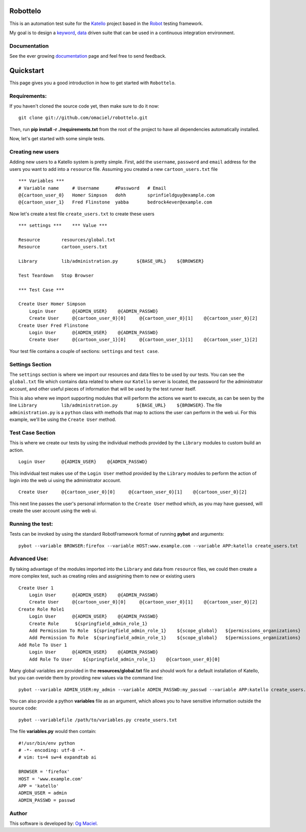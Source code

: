 Robottelo
=========
This is an automation test suite for the `Katello <http://katello.org/>`_ project based in the `Robot <https://code.google.com/p/robotframework/>`_ testing framework.

My goal is to design a `keyword <http://en.wikipedia.org/wiki/Keyword-driven_testing>`_, `data <http://en.wikipedia.org/wiki/Data-driven_testing>`_ driven suite that can be used in a continuous integration environment.

Documentation
-------------
See the ever growing `documentation <http://omaciel.github.com/robottelo/>`_ page and feel free to send feedback.

Quickstart
==========

This page gives you a good introduction in how to get started with ``Robottelo``.

Requirements:
-------------
If you haven't cloned the source code yet, then make sure to do it now:

::

    git clone git://github.com/omaciel/robottelo.git

Then, run **pip install -r ./requirements.txt** from the root of the project to have all dependencies automatically installed.

Now, let's get started with some simple tests.

Creating new users
-------------------

Adding new users to a Katello system is pretty simple. First, add the ``username``,
``password`` and ``email`` address for the users you want to add into a ``resource``
file. Assuming you created a new ``cartoon_users.txt`` file

::

    *** Variables ***
    # Variable name     # Username      #Password   # Email
    @{cartoon_user_0}   Homer Simpson   dohh        sprinfieldguy@example.com
    @{cartoon_user_1}   Fred Flinstone  yabba       bedrock4ever@example.com

Now let's create a test file ``create_users.txt`` to create these users

::

    *** settings ***    *** Value ***

    Resource        resources/global.txt
    Resource        cartoon_users.txt

    Library         lib/administration.py       ${BASE_URL}    ${BROWSER}

    Test Teardown   Stop Browser

    *** Test Case ***

    Create User Homer Simpson
        Login User      @{ADMIN_USER}    @{ADMIN_PASSWD}
        Create User     @{cartoon_user_0}[0]     @{cartoon_user_0}[1]    @{cartoon_user_0}[2]
    Create User Fred Flinstone
        Login User      @{ADMIN_USER}    @{ADMIN_PASSWD}
        Create User     @{cartoon_user_1}[0]     @{cartoon_user_1}[1]    @{cartoon_user_1}[2]

Your test file contains a couple of sections: ``settings`` and ``test case``.

Settings Section
----------------
The ``settings`` section is where we import our resources and data files to be used by our tests.
You can see the ``global.txt`` file which contains data related to where our ``Katello`` server
is located, the password for the administrator account, and other useful pieces of information
that will be used by the test runner itself.

This is also where we import supporting modules that will perform the actions we want to execute,
as can be seen by the line ``Library         lib/administration.py       ${BASE_URL}    ${BROWSER}``.
The file ``administration.py`` is a ``python`` class with methods that map to actions the user
can perform in the web ui. For this example, we'll be using the ``Create User`` method.

Test Case Section
-----------------
This is where we create our tests by using the individual methods provided by the ``Library``
modules to custom build an action.

::

    Login User      @{ADMIN_USER}    @{ADMIN_PASSWD}

This individual test makes use of the ``Login User`` method provided by the ``Library`` modules
to perform the action of login into the web ui using the administrator account.

::

    Create User     @{cartoon_user_0}[0]     @{cartoon_user_0}[1]    @{cartoon_user_0}[2]

This next line passes the user's personal information to the ``Create User`` method which,
as you may have guessed, will create the user account using the web ui.

Running the test:
-----------------

Tests can be invoked by using the standard RobotFramework format of running **pybot** and arguments:

::

    pybot --variable BROWSER:firefox --variable HOST:www.example.com --variable APP:katello create_users.txt

Advanced Use:
-------------

By taking advantage of the modules imported into the ``Library`` and data from ``resource``
files, we could then create a more complex test, such as creating roles and assignining them
to new or existing users

::

    Create User 1
        Login User      @{ADMIN_USER}    @{ADMIN_PASSWD}
        Create User     @{cartoon_user_0}[0]     @{cartoon_user_0}[1]    @{cartoon_user_0}[2]
    Create Role Role1
        Login User      @{ADMIN_USER}    @{ADMIN_PASSWD}
        Create Role      ${springfield_admin_role_1}
        Add Permission To Role  ${springfield_admin_role_1}    ${scope_global}   ${permissions_organizations}   ${verb_read_organizations}   acme_read_orgs
        Add Permission To Role  ${springfield_admin_role_1}    ${scope_global}   ${permissions_organizations}   ${verb_delete_systems}   acme_delete_systems
    Add Role To User 1
        Login User      @{ADMIN_USER}    @{ADMIN_PASSWD}
        Add Role To User    ${springfield_admin_role_1}    @{cartoon_user_0}[0]

Many global variables are provided in the **resources/global.txt** file and should work for a default installation of Katello, but you can overide them by providing new values via the command line:

::

    pybot --variable ADMIN_USER:my_admin --variable ADMIN_PASSWD:my_passwd --variable APP:katello create_users.txt

You can also provide a python **variables** file as an argument, which allows you to have sensitive information outside the source code:

::

    pybot --variablefile /path/to/variables.py create_users.txt

The file **variables.py** would then contain:

::

    #!/usr/bin/env python
    # -*- encoding: utf-8 -*-
    # vim: ts=4 sw=4 expandtab ai

    BROWSER = 'firefox'
    HOST = 'www.example.com'
    APP = 'katello'
    ADMIN_USER = admin
    ADMIN_PASSWD = passwd

Author
------

This software is developed by:
`Og Maciel <http://ogmaciel.tumblr.com>`_.
